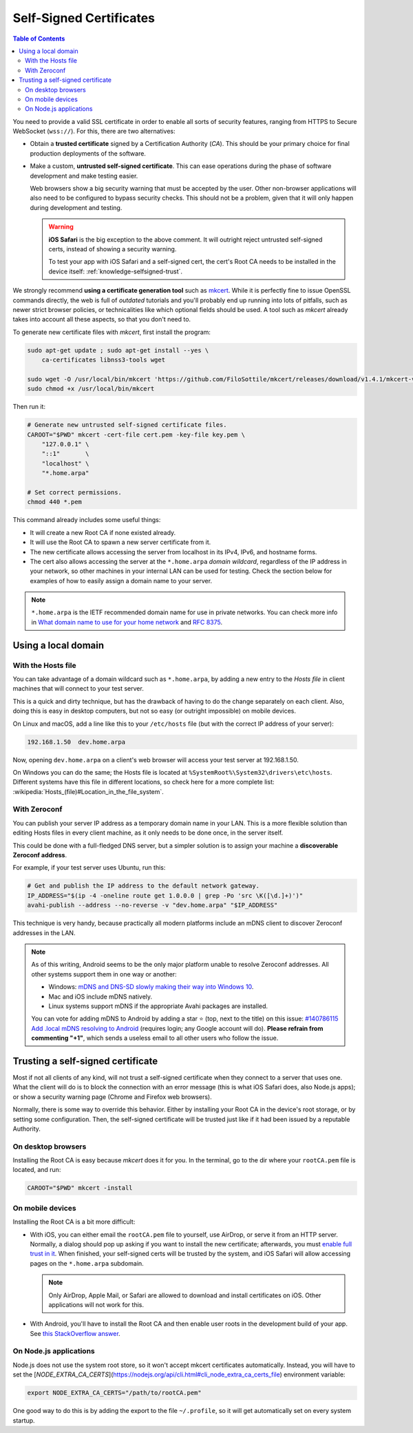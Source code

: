 ========================
Self-Signed Certificates
========================

.. contents:: Table of Contents

You need to provide a valid SSL certificate in order to enable all sorts of security features, ranging from HTTPS to Secure WebSocket (``wss://``). For this, there are two alternatives:

* Obtain a **trusted certificate** signed by a Certification Authority (*CA*). This should be your primary choice for final production deployments of the software.

* Make a custom, **untrusted self-signed certificate**. This can ease operations during the phase of software development and make testing easier.

  Web browsers show a big security warning that must be accepted by the user. Other non-browser applications will also need to be configured to bypass security checks. This should not be a problem, given that it will only happen during development and testing.

  .. warning::

     **iOS Safari** is the big exception to the above comment. It will outright reject untrusted self-signed certs, instead of showing a security warning.

     To test your app with iOS Safari and a self-signed cert, the cert's Root CA needs to be installed in the device itself: :ref:`knowledge-selfsigned-trust`.

We strongly recommend **using a certificate generation tool** such as `mkcert <https://github.com/FiloSottile/mkcert>`__. While it is perfectly fine to issue OpenSSL commands directly, the web is full of *outdated* tutorials and you'll probably end up running into lots of pitfalls, such as newer strict browser policies, or technicalities like which optional fields should be used. A tool such as *mkcert* already takes into account all these aspects, so that you don't need to.

To generate new certificate files with *mkcert*, first install the program:

.. code-block:: shell

   sudo apt-get update ; sudo apt-get install --yes \
       ca-certificates libnss3-tools wget

   sudo wget -O /usr/local/bin/mkcert 'https://github.com/FiloSottile/mkcert/releases/download/v1.4.1/mkcert-v1.4.1-linux-amd64'
   sudo chmod +x /usr/local/bin/mkcert

Then run it:

.. code-block:: shell

   # Generate new untrusted self-signed certificate files.
   CAROOT="$PWD" mkcert -cert-file cert.pem -key-file key.pem \
       "127.0.0.1" \
       "::1"       \
       "localhost" \
       "*.home.arpa"

   # Set correct permissions.
   chmod 440 *.pem

This command already includes some useful things:

* It will create a new Root CA if none existed already.
* It will use the Root CA to spawn a new server certificate from it.
* The new certificate allows accessing the server from localhost in its IPv4, IPv6, and hostname forms.
* The cert also allows accessing the server at the ``*.home.arpa`` *domain wildcard*, regardless of the IP address in your network, so other machines in your internal LAN can be used for testing. Check the section below for examples of how to easily assign a domain name to your server.

.. note::

   ``*.home.arpa`` is the IETF recommended domain name for use in private networks. You can check more info in `What domain name to use for your home network <https://www.ctrl.blog/entry/homenet-domain-name.html>`__ and :rfc:`8375`.



Using a local domain
====================

With the Hosts file
-------------------

You can take advantage of a domain wildcard such as ``*.home.arpa``, by adding a new entry to the *Hosts file* in client machines that will connect to your test server.

This is a quick and dirty technique, but has the drawback of having to do the change separately on each client. Also, doing this is easy in desktop computers, but not so easy (or outright impossible) on mobile devices.

On Linux and macOS, add a line like this to your ``/etc/hosts`` file (but with the correct IP address of your server):

.. code-block:: text

   192.168.1.50  dev.home.arpa

Now, opening ``dev.home.arpa`` on a client's web browser will access your test server at 192.168.1.50.

On Windows you can do the same; the Hosts file is located at ``%SystemRoot%\System32\drivers\etc\hosts``. Different systems have this file in different locations, so check here for a more complete list: :wikipedia:`Hosts_(file)#Location_in_the_file_system`.



With Zeroconf
-------------

You can publish your server IP address as a temporary domain name in your LAN. This is a more flexible solution than editing Hosts files in every client machine, as it only needs to be done once, in the server itself.

This could be done with a full-fledged DNS server, but a simpler solution is to assign your machine a **discoverable Zeroconf address**.

For example, if your test server uses Ubuntu, run this:

.. code-block:: shell

   # Get and publish the IP address to the default network gateway.
   IP_ADDRESS="$(ip -4 -oneline route get 1.0.0.0 | grep -Po 'src \K([\d.]+)')"
   avahi-publish --address --no-reverse -v "dev.home.arpa" "$IP_ADDRESS"

This technique is very handy, because practically all modern platforms include an mDNS client to discover Zeroconf addresses in the LAN.

.. note::

   As of this writing, Android seems to be the only major platform unable to resolve Zeroconf addresses. All other systems support them in one way or another:

   * Windows: `mDNS and DNS-SD slowly making their way into Windows 10 <https://www.ctrl.blog/entry/windows-mdns-dnssd.html>`__.
   * Mac and iOS include mDNS natively.
   * Linux systems support mDNS if the appropriate Avahi packages are installed.

   You can vote for adding mDNS to Android by adding a star ⭐ (top, next to the title) on this issue: `#140786115 Add .local mDNS resolving to Android <https://issuetracker.google.com/140786115>`__ (requires login; any Google account will do). **Please refrain from commenting "+1"**, which sends a useless email to all other users who follow the issue.



.. _knowledge-selfsigned-trust:

Trusting a self-signed certificate
==================================

Most if not all clients of any kind, will not trust a self-signed certificate when they connect to a server that uses one. What the client will do is to block the connection with an error message (this is what iOS Safari does, also Node.js apps); or show a security warning page (Chrome and Firefox web browsers).

Normally, there is some way to override this behavior. Either by installing your Root CA in the device's root storage, or by setting some configuration. Then, the self-signed certificate will be trusted just like if it had been issued by a reputable Authority.



On desktop browsers
-------------------

Installing the Root CA is easy because *mkcert* does it for you. In the terminal, go to the dir where your ``rootCA.pem`` file is located, and run:

.. code-block:: shell

   CAROOT="$PWD" mkcert -install



On mobile devices
-----------------

Installing the Root CA is a bit more difficult:

* With iOS, you can either email the ``rootCA.pem`` file to yourself, use AirDrop, or serve it from an HTTP server. Normally, a dialog should pop up asking if you want to install the new certificate; afterwards, you must `enable full trust in it <https://support.apple.com/en-nz/HT204477>`__. When finished, your self-signed certs will be trusted by the system, and iOS Safari will allow accessing pages on the ``*.home.arpa`` subdomain.

  .. note::

     Only AirDrop, Apple Mail, or Safari are allowed to download and install certificates on iOS. Other applications will not work for this.

* With Android, you'll have to install the Root CA and then enable user roots in the development build of your app. See `this StackOverflow answer <https://stackoverflow.com/a/22040887/749014>`__.



On Node.js applications
-----------------------

Node.js does not use the system root store, so it won't accept mkcert certificates automatically. Instead, you will have to set the [`NODE_EXTRA_CA_CERTS`](https://nodejs.org/api/cli.html#cli_node_extra_ca_certs_file) environment variable:

.. code-block:: shell

   export NODE_EXTRA_CA_CERTS="/path/to/rootCA.pem"

One good way to do this is by adding the export to the file ``~/.profile``, so it will get automatically set on every system startup.
